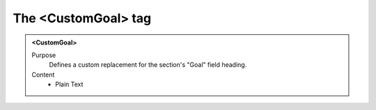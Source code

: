 ====================
The <CustomGoal> tag
====================

.. admonition:: <CustomGoal>
   
   Purpose
      Defines a custom replacement for the section's "Goal" field heading.

   Content
      - Plain Text 

